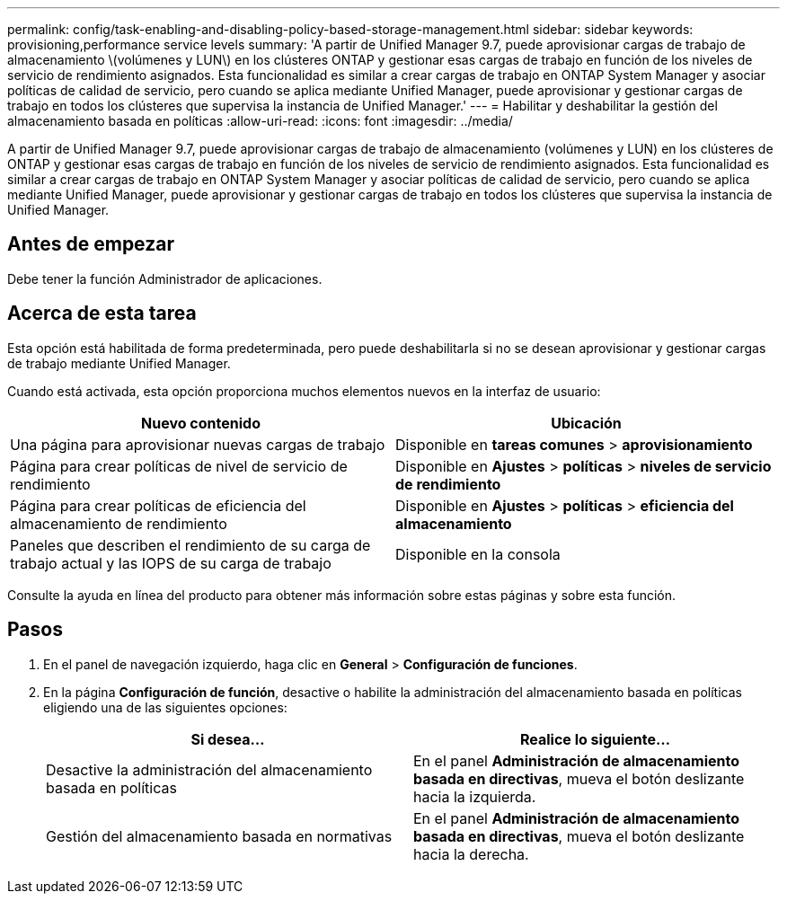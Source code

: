 ---
permalink: config/task-enabling-and-disabling-policy-based-storage-management.html 
sidebar: sidebar 
keywords: provisioning,performance service levels 
summary: 'A partir de Unified Manager 9.7, puede aprovisionar cargas de trabajo de almacenamiento \(volúmenes y LUN\) en los clústeres ONTAP y gestionar esas cargas de trabajo en función de los niveles de servicio de rendimiento asignados. Esta funcionalidad es similar a crear cargas de trabajo en ONTAP System Manager y asociar políticas de calidad de servicio, pero cuando se aplica mediante Unified Manager, puede aprovisionar y gestionar cargas de trabajo en todos los clústeres que supervisa la instancia de Unified Manager.' 
---
= Habilitar y deshabilitar la gestión del almacenamiento basada en políticas
:allow-uri-read: 
:icons: font
:imagesdir: ../media/


[role="lead"]
A partir de Unified Manager 9.7, puede aprovisionar cargas de trabajo de almacenamiento (volúmenes y LUN) en los clústeres de ONTAP y gestionar esas cargas de trabajo en función de los niveles de servicio de rendimiento asignados. Esta funcionalidad es similar a crear cargas de trabajo en ONTAP System Manager y asociar políticas de calidad de servicio, pero cuando se aplica mediante Unified Manager, puede aprovisionar y gestionar cargas de trabajo en todos los clústeres que supervisa la instancia de Unified Manager.



== Antes de empezar

Debe tener la función Administrador de aplicaciones.



== Acerca de esta tarea

Esta opción está habilitada de forma predeterminada, pero puede deshabilitarla si no se desean aprovisionar y gestionar cargas de trabajo mediante Unified Manager.

Cuando está activada, esta opción proporciona muchos elementos nuevos en la interfaz de usuario:

|===
| Nuevo contenido | Ubicación 


 a| 
Una página para aprovisionar nuevas cargas de trabajo
 a| 
Disponible en *tareas comunes* > *aprovisionamiento*



 a| 
Página para crear políticas de nivel de servicio de rendimiento
 a| 
Disponible en *Ajustes* > *políticas* > *niveles de servicio de rendimiento*



 a| 
Página para crear políticas de eficiencia del almacenamiento de rendimiento
 a| 
Disponible en *Ajustes* > *políticas* > *eficiencia del almacenamiento*



 a| 
Paneles que describen el rendimiento de su carga de trabajo actual y las IOPS de su carga de trabajo
 a| 
Disponible en la consola

|===
Consulte la ayuda en línea del producto para obtener más información sobre estas páginas y sobre esta función.



== Pasos

. En el panel de navegación izquierdo, haga clic en *General* > *Configuración de funciones*.
. En la página *Configuración de función*, desactive o habilite la administración del almacenamiento basada en políticas eligiendo una de las siguientes opciones:
+
|===
| Si desea... | Realice lo siguiente... 


 a| 
Desactive la administración del almacenamiento basada en políticas
 a| 
En el panel *Administración de almacenamiento basada en directivas*, mueva el botón deslizante hacia la izquierda.



 a| 
Gestión del almacenamiento basada en normativas
 a| 
En el panel *Administración de almacenamiento basada en directivas*, mueva el botón deslizante hacia la derecha.

|===

